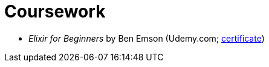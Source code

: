 = Coursework

* _Elixir for Beginners_ by Ben Emson (Udemy.com; https://www.udemy.com/certificate/UC-2WP02UEH/[certificate^])
